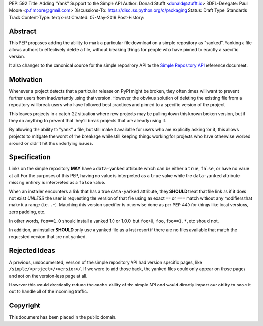 PEP: 592
Title: Adding "Yank" Support to the Simple API
Author: Donald Stufft <donald@stufft.io>
BDFL-Delegate: Paul Moore <p.f.moore@gmail.com>
Discussions-To: https://discuss.python.org/c/packaging
Status: Draft
Type: Standards Track
Content-Type: text/x-rst
Created: 07-May-2019
Post-History:


Abstract
========

This PEP proposes adding the ability to mark a particular file download
on a simple repository as "yanked". Yanking a file allows authors to
effectively delete a file, without breaking things for people who have
pinned to exactly a specific version.

It also changes to the canonical source for the simple repository API to
the `Simple Repository API`_ reference document.


Motivation
==========

Whenever a project detects that a particular release on PyPI might be
broken, they often times will want to prevent further users from
inadvertantly using that version. However, the obvious solution of
deleting the existing file from a repository will break users who have
followed best practices and pinned to a specific version of the project.

This leaves projects in a catch-22 situation where new projects may be
pulling down this known broken version, but if they do anything to
prevent that they'll break projects that are already using it.

By allowing the ability to "yank" a file, but still make it available
for users who are explicitly asking for it, this allows projects to
mitigate the worst of the breakage while still keeping things working
for projects who have otherwise worked around or didn't hit the
underlying issues.


Specification
=============

Links on the simple repository **MAY** have a ``data-yanked`` attribute
which can be either a ``true``, ``false``, or have no value at all. For
the purposes of this PEP, having no value is interpreted as a ``true``
value while the ``data-yanked`` attribute missing entirely is interpreted
as a ``false`` value.

When an installer encounters a link that has a true ``data-yanked``
attribute, they **SHOULD** treat that file link as if it does not
exist *UNLESS* the user is requesting the version of that file using
an exact ``==`` or ``===`` match without any modifiers that make it
a range (i.e. ``.*``). Matching this version specifier is otherwise
done as per PEP 440 for things like local versions, zero padding, etc.

In other words, ``foo==1.0`` should install a yanked 1.0 or 1.0.0, but
``foo>0``, ``foo``, ``foo==1.*``, etc should not.

In addition, an installer **SHOULD** only use a yanked file as a last
resort if there are no files available that match the requested
version that are not yanked.


Rejected Ideas
==============

A previous, undocumented, version of the simple repository API had
version specific pages, like ``/simple/<project>/<version>/``. If
we were to add those back, the yanked files could only appear on
those pages and not on the version-less page at all.

However this would drastically reduce the cache-ability of the simple
API and would directly impact our ability to scale it out to handle
all of the incoming traffic.


.. _`Simple Repository API`:
   https://packaging.python.org/specifications/simple-repository-api/


Copyright
=========

This document has been placed in the public domain.

..
   Local Variables:
   mode: indented-text
   indent-tabs-mode: nil
   sentence-end-double-space: t
   fill-column: 70
   coding: utf-8
   End:
